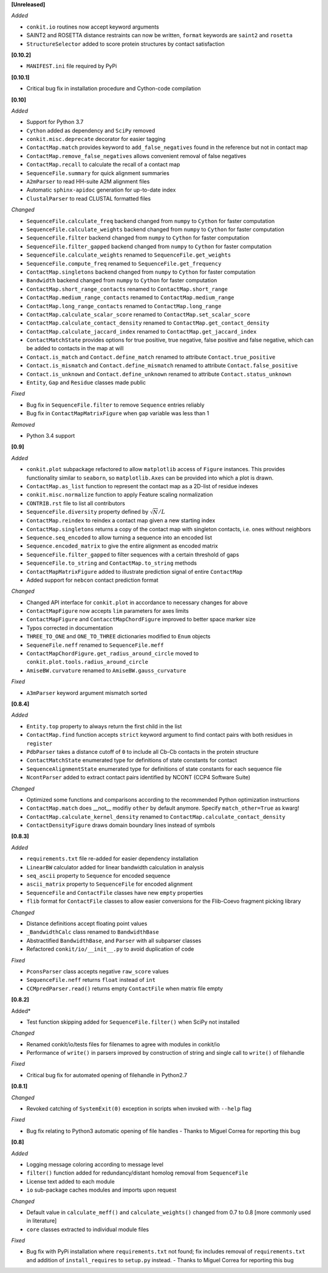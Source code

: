 **[Unreleased]**

*Added*

- ``conkit.io`` routines now accept keyword arguments
- SAINT2 and ROSETTA distance restraints can now be written, ``format`` keywords are ``saint2`` and ``rosetta``
- ``StructureSelector`` added to score protein structures by contact satisfaction

**[0.10.2]**

- ``MANIFEST.ini`` file required by PyPi

**[0.10.1]**

- Critical bug fix in installation procedure and Cython-code compilation

**[0.10]**

*Added*

- Support for Python 3.7
- ``Cython`` added as dependency and ``SciPy`` removed
- ``conkit.misc.deprecate`` decorator for easier tagging
- ``ContactMap.match`` provides keyword to ``add_false_negatives`` found in the reference but not in contact map
- ``ContactMap.remove_false_negatives`` allows convenient removal of false negatives
- ``ContactMap.recall`` to calculate the recall of a contact map
- ``SequenceFile.summary`` for quick alignment summaries
- ``A2mParser`` to read HH-suite A2M alignment files
- Automatic ``sphinx-apidoc`` generation for up-to-date index
- ``ClustalParser`` to read CLUSTAL formatted files

*Changed*

- ``SequenceFile.calculate_freq`` backend changed from ``numpy`` to ``Cython`` for faster computation
- ``SequenceFile.calculate_weights`` backend changed from ``numpy`` to ``Cython`` for faster computation
- ``SequenceFile.filter`` backend changed from ``numpy`` to ``Cython`` for faster computation
- ``SequenceFile.filter_gapped`` backend changed from ``numpy`` to ``Cython`` for faster computation
- ``SequenceFile.calculate_weights`` renamed to ``SequenceFile.get_weights``
- ``SequenceFile.compute_freq`` renamed to ``SequenceFile.get_frequency``
- ``ContactMap.singletons`` backend changed from ``numpy`` to ``Cython`` for faster computation
- ``Bandwidth`` backend changed from ``numpy`` to ``Cython`` for faster computation
- ``ContactMap.short_range_contacts`` renamed to ``ContactMap.short_range``
- ``ContactMap.medium_range_contacts`` renamed to ``ContactMap.medium_range``
- ``ContactMap.long_range_contacts`` renamed to ``ContactMap.long_range``
- ``ContactMap.calculate_scalar_score`` renamed to ``ContactMap.set_scalar_score``
- ``ContactMap.calculate_contact_density`` renamed to ``ContactMap.get_contact_density``
- ``ContactMap.calculate_jaccard_index`` renamed to ``ContactMap.get_jaccard_index``
- ``ContactMatchState`` provides options for true positive, true negative, false positive and false negative, which can be added to contacts in the map at will
- ``Contact.is_match`` and ``Contact.define_match`` renamed to attribute ``Contact.true_positive``
- ``Contact.is_mismatch`` and ``Contact.define_mismatch`` renamed to attribute ``Contact.false_positive``
- ``Contact.is_unknown`` and ``Contact.define_unknown`` renamed to attribute ``Contact.status_unknown``
- ``Entity``, ``Gap`` and ``Residue`` classes made public

*Fixed*

- Bug fix in ``SequenceFile.filter`` to remove ``Sequence`` entries reliably
- Bug fix in ``ContactMapMatrixFigure`` when ``gap`` variable was less than 1

*Removed*

- Python 3.4 support

**[0.9]**

*Added*

- ``conkit.plot`` subpackage refactored to allow ``matplotlib`` access of ``Figure`` instances. This provides
  functionality similar to ``seaborn``, so ``matplotlib.Axes`` can be provided into which a plot is drawn.
- ``ContactMap.as_list`` function to represent the contact map as a 2D-list of residue indexes
- ``conkit.misc.normalize`` function to apply Feature scaling normalization
- ``CONTRIB.rst`` file to list all contributors
- ``SequenceFile.diversity`` property defined by :math:`\sqrt{N}/L`
- ``ContactMap.reindex`` to reindex a contact map given a new starting index
- ``ContactMap.singletons`` returns a copy of the contact map with singleton contacts, i.e. ones without neighbors
- ``Sequence.seq_encoded`` to allow turning a sequence into an encoded list
- ``Sequence.encoded_matrix`` to give the entire alignment as encoded matrix
- ``SequenceFile.filter_gapped`` to filter sequences with a certain threshold of gaps
- ``SequenceFile.to_string`` and ``ContactMap.to_string`` methods
- ``ContactMapMatrixFigure`` added to illustrate prediction signal of entire ``ContactMap``
- Added support for ``nebcon`` contact prediction format

*Changed*

- Changed API interface for ``conkit.plot`` in accordance to necessary changes for above
- ``ContactMapFigure`` now accepts ``lim`` parameters for axes limits
- ``ContactMapFigure`` and ``ContacctMapChordFigure`` improved to better space marker size
- Typos corrected in documentation 
- ``THREE_TO_ONE`` and ``ONE_TO_THREE`` dictionaries modified to ``Enum`` objects
- ``SequeneFile.neff`` renamed to ``SequenceFile.meff``
- ``ContactMapChordFigure.get_radius_around_circle`` moved to ``conkit.plot.tools.radius_around_circle``
- ``AmiseBW.curvature`` renamed to ``AmiseBW.gauss_curvature``

*Fixed*

- ``A3mParser`` keyword argument mismatch sorted

**[0.8.4]**

*Added*

- ``Entity.top`` property to always return the first child in the list
- ``ContactMap.find`` function accepts ``strict`` keyword argument to find contact pairs with both residues in ``register``
- ``PdbParser`` takes a distance cutoff of ``0`` to include all Cb-Cb contacts in the protein structure
- ``ContactMatchState`` enumerated type for definitions of state constants for contact
- ``SequenceAlignmentState`` enumerated type for definitions of state constants for each sequence file 
- ``NcontParser`` added to extract contact pairs identified by NCONT (CCP4 Software Suite) 

*Changed*

- Optimized some functions and comparisons according to the recommended Python optimization instructions 
- ``ContactMap.match`` does __not__ modifiy ``other`` by default anymore. Specify ``match_other=True`` as kwarg!
- ``ContactMap.calculate_kernel_density`` renamed to ``ContactMap.calculate_contact_density`` 
- ``ContactDensityFigure`` draws domain boundary lines instead of symbols

**[0.8.3]**

*Added*

- ``requirements.txt`` file re-added for easier dependency installation
- ``LinearBW`` calculator added for linear bandwidth calculation in analysis
- ``seq_ascii`` property to ``Sequence`` for encoded sequence
- ``ascii_matrix`` property to ``SequenceFile`` for encoded alignment 
- ``SequenceFile`` and ``ContactFile`` classes have new ``empty`` properties
- ``flib`` format for ``ContactFile`` classes to allow easier conversions for the Flib-Coevo fragment picking library

*Changed*

- Distance definitions accept floating point values
- ``_BandwidthCalc`` class renamed to ``BandwidthBase``
- Abstractified ``BandwidthBase``, and ``Parser`` with all subparser classes 
- Refactored ``conkit/io/__init__.py`` to avoid duplication of code

*Fixed*

- ``PconsParser`` class accepts negative ``raw_score`` values
- ``SequenceFile.neff`` returns ``float`` instead of ``int``
- ``CCMpredParser.read()`` returns empty ``ContactFile`` when matrix file empty

**[0.8.2]**

Added*

- Test function skipping added for ``SequenceFile.filter()`` when SciPy not installed

*Changed*

- Renamed conkit/io/tests files for filenames to agree with modules in conkit/io
- Performance of ``write()`` in parsers improved by construction of string and single call to ``write()`` of filehandle

*Fixed*

- Critical bug fix for automated opening of filehandle in Python2.7 

**[0.8.1]**

*Changed*

- Revoked catching of ``SystemExit(0)`` exception in scripts when invoked with ``--help`` flag 

*Fixed*

- Bug fix relating to Python3 automatic opening of file handles - Thanks to Miguel Correa for reporting this bug

**[0.8]**

*Added*

- Logging message coloring according to message level
- ``filter()`` function added for redundancy/distant homolog removal from ``SequenceFile``
- License text added to each module
- ``io`` sub-package caches modules and imports upon request

*Changed*

- Default value in ``calculate_meff()`` and ``calculate_weights()`` changed from 0.7 to 0.8 [more commonly used in literature]
- ``core`` classes extracted to individual module files

*Fixed*

- Bug fix with PyPi installation where ``requirements.txt`` not found; fix includes removal of ``requirements.txt`` and addition of ``install_requires`` to ``setup.py`` instead. - Thanks to Miguel Correa for reporting this bug
